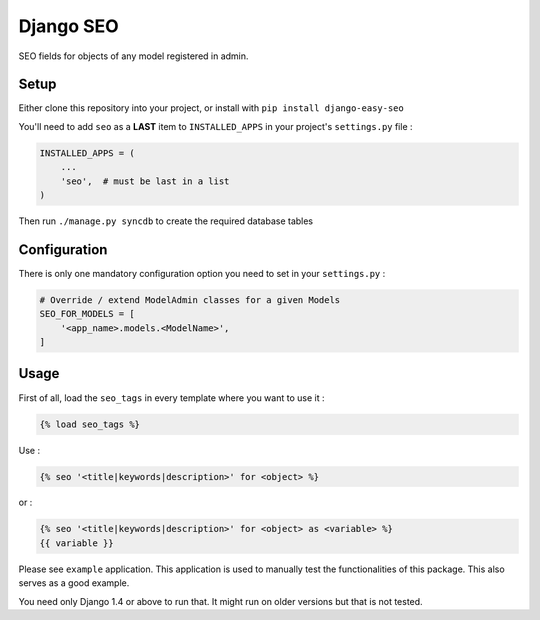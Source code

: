 Django SEO
==========

SEO fields for objects of any model registered in admin.

.. image:: https://img.shields.io/pypi/v/django-easy-seo.svg
    :target: https://pypi.python.org/pypi/django-easy-seo/

.. image:: https://img.shields.io/pypi/dm/django-easy-seo.svg
    :target: https://pypi.python.org/pypi/django-easy-seo/

.. image:: https://img.shields.io/github/license/bashu/django-easy-seo.svg
    :target: https://pypi.python.org/pypi/django-easy-seo/

.. image:: https://landscape.io/github/bashu/django-easy-seo/develop/landscape.svg?style=flat
    :target: https://landscape.io/github/bashu/django-easy-seo/develop

Setup
-----

Either clone this repository into your project, or install with ``pip install django-easy-seo``

You'll need to add ``seo`` as a **LAST** item to ``INSTALLED_APPS`` in your project's ``settings.py`` file :

.. code-block:: python

    INSTALLED_APPS = (
        ...
        'seo',  # must be last in a list
    )

Then run ``./manage.py syncdb`` to create the required database tables

Configuration
-------------

There is only one mandatory configuration option you need to set in your ``settings.py`` :

.. code-block:: python

    # Override / extend ModelAdmin classes for a given Models
    SEO_FOR_MODELS = [
        '<app_name>.models.<ModelName>',
    ]

Usage
-----

First of all, load the ``seo_tags`` in every template where you want to use it :

.. code-block:: html+django

    {% load seo_tags %}

Use :

.. code-block:: html+django

    {% seo '<title|keywords|description>' for <object> %}
  
or :

.. code-block:: html+django

    {% seo '<title|keywords|description>' for <object> as <variable> %}
    {{ variable }}

Please see ``example`` application. This application is used to manually test the functionalities of this package. This also serves as a good example.

You need only Django 1.4 or above to run that. It might run on older versions but that is not tested.
